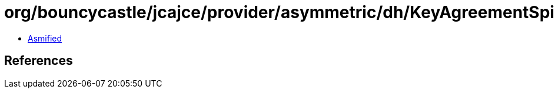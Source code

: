 = org/bouncycastle/jcajce/provider/asymmetric/dh/KeyAgreementSpi$DHwithSHA512CKDF.class

 - link:KeyAgreementSpi$DHwithSHA512CKDF-asmified.java[Asmified]

== References

